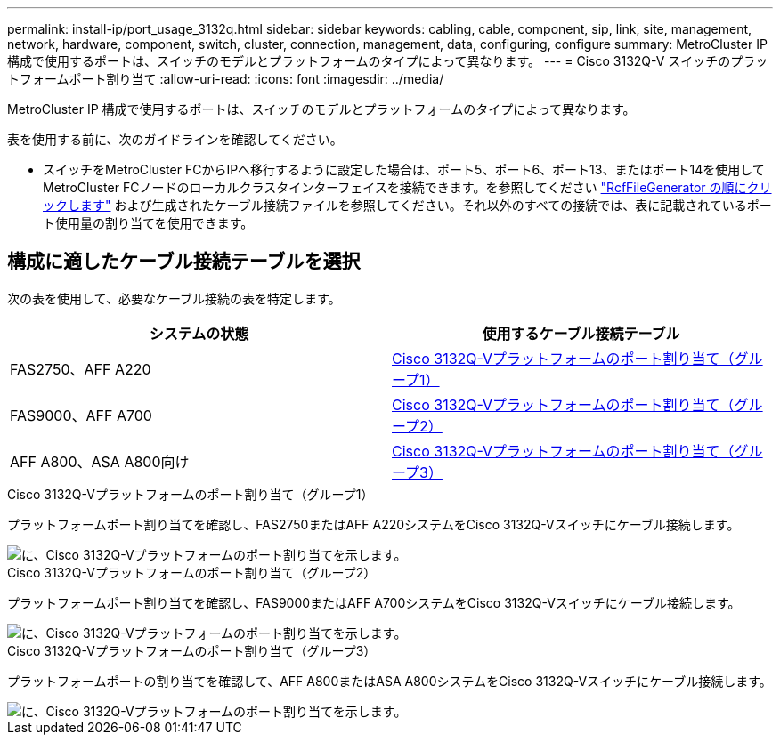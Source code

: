 ---
permalink: install-ip/port_usage_3132q.html 
sidebar: sidebar 
keywords: cabling, cable, component, sip, link, site, management, network, hardware, component, switch, cluster, connection, management, data, configuring, configure 
summary: MetroCluster IP 構成で使用するポートは、スイッチのモデルとプラットフォームのタイプによって異なります。 
---
= Cisco 3132Q-V スイッチのプラットフォームポート割り当て
:allow-uri-read: 
:icons: font
:imagesdir: ../media/


[role="lead"]
MetroCluster IP 構成で使用するポートは、スイッチのモデルとプラットフォームのタイプによって異なります。

表を使用する前に、次のガイドラインを確認してください。

* スイッチをMetroCluster FCからIPへ移行するように設定した場合は、ポート5、ポート6、ポート13、またはポート14を使用してMetroCluster FCノードのローカルクラスタインターフェイスを接続できます。を参照してください link:https://mysupport.netapp.com/site/tools/tool-eula/rcffilegenerator["RcfFileGenerator の順にクリックします"^] および生成されたケーブル接続ファイルを参照してください。それ以外のすべての接続では、表に記載されているポート使用量の割り当てを使用できます。




== 構成に適したケーブル接続テーブルを選択

次の表を使用して、必要なケーブル接続の表を特定します。

[cols="2*"]
|===
| システムの状態 | 使用するケーブル接続テーブル 


 a| 
FAS2750、AFF A220
| <<table_1_cisco_3132q,Cisco 3132Q-Vプラットフォームのポート割り当て（グループ1）>> 


| FAS9000、AFF A700 | <<table_2_cisco_3132q,Cisco 3132Q-Vプラットフォームのポート割り当て（グループ2）>> 


| AFF A800、ASA A800向け | <<table_3_cisco_3132q,Cisco 3132Q-Vプラットフォームのポート割り当て（グループ3）>> 
|===
.Cisco 3132Q-Vプラットフォームのポート割り当て（グループ1）
プラットフォームポート割り当てを確認し、FAS2750またはAFF A220システムをCisco 3132Q-Vスイッチにケーブル接続します。

image::../media/mcc_ip_cabling_a_fas2750_or_a220_to_a_cisco_3132q_v_switch.png[に、Cisco 3132Q-Vプラットフォームのポート割り当てを示します。]

.Cisco 3132Q-Vプラットフォームのポート割り当て（グループ2）
プラットフォームポート割り当てを確認し、FAS9000またはAFF A700システムをCisco 3132Q-Vスイッチにケーブル接続します。

image::../media/mcc_ip_cabling_a_fas9000_or_aff_a700_to_a_cisco_3132q_v_switch.png[に、Cisco 3132Q-Vプラットフォームのポート割り当てを示します。]

.Cisco 3132Q-Vプラットフォームのポート割り当て（グループ3）
プラットフォームポートの割り当てを確認して、AFF A800またはASA A800システムをCisco 3132Q-Vスイッチにケーブル接続します。

image::../media/cabling_an_aff_a800_to_a_cisco_3132q_v_switch.png[に、Cisco 3132Q-Vプラットフォームのポート割り当てを示します。]
